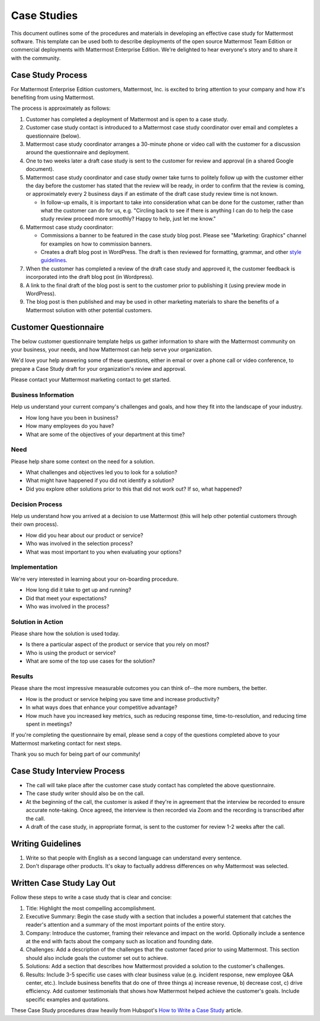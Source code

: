 =====================
Case Studies
=====================

This document outlines some of the procedures and materials in developing an effective case study for Mattermost software. This template can be used both to describe deployments of the open source Mattermost Team Edition or commercial deployments with Mattermost Enterprise Edition. We're delighted to hear everyone's story and to share it with the community. 

Case Study Process 
----------------------------

For Mattermost Enterprise Edition customers, Mattermost, Inc. is excited to bring attention to your company and how it's benefiting from using Mattermost. 

The process is approximately as follows: 

1. Customer has completed a deployment of Mattermost and is open to a case study. 
2. Customer case study contact is introduced to a Mattermost case study coordinator over email and completes a questionnaire (below). 
3. Mattermost case study coordinator arranges a 30-minute phone or video call with the customer for a discussion around the questionnaire and deployment. 
4. One to two weeks later a draft case study is sent to the customer for review and approval (in a shared Google document).
5. Mattermost case study coordinator and case study owner take turns to politely follow up with the customer either the day before the customer has stated that the review will be ready, in order to confirm that the review is coming, or approximately every 2 business days if an estimate of the draft case study review time is not known.

   -  In follow-up emails, it is important to take into consideration what can be done for the customer, rather than what the customer can do for us, e.g. "Circling back to see if there is anything I can do to help the case study review proceed more smoothly? Happy to help, just let me know."
   
6. Mattermost case study coordinator:

   -  Commissions a banner to be featured in the case study blog post. Please see "Marketing: Graphics" channel for examples on how to commission banners.
   -  Creates a draft blog post in WordPress. The draft is then reviewed for formatting, grammar, and other `style guidelines <https://docs.mattermost.com/process/marketing-guidelines.html>`_.

7. When the customer has completed a review of the draft case study and approved it, the customer feedback is incorporated into the draft blog post (in Wordpress).
8. A link to the final draft of the blog post is sent to the customer prior to publishing it (using preview mode in WordPress).
9. The blog post is then published and may be used in other marketing materials to share the benefits of a Mattermost solution with other potential customers.

Customer Questionnaire
----------------------------

The below customer questionnaire template helps us gather information to share with the Mattermost community on your business, your needs, and how Mattermost can help serve your organization.  

We'd love your help answering some of these questions, either in email or over a phone call or video conference, to prepare a Case Study draft for your organization's review and approval. 

Please contact your Mattermost marketing contact to get started. 

Business Information 
~~~~~~~~~~~~~~~~~~~~~~~~~~~~~~~~~~~~~~~~~~

Help us understand your current company's challenges and goals, and how they fit into the landscape of your industry.

- How long have you been in business?
- How many employees do you have?
- What are some of the objectives of your department at this time?

Need
~~~~~~~~~~~~~~~~~~~~~~~~~~~~~~~~~~~~~~~~~~

Please help share some context on the need for a solution. 

- What challenges and objectives led you to look for a solution?
- What might have happened if you did not identify a solution?
- Did you explore other solutions prior to this that did not work out? If so, what happened?

Decision Process
~~~~~~~~~~~~~~~~~~~~~~~~~~~~~~~~~~~~~~~~~~

Help us understand how you arrived at a decision to use Mattermost (this will help other potential customers through their own process).

- How did you hear about our product or service?
- Who was involved in the selection process?
- What was most important to you when evaluating your options?

Implementation
~~~~~~~~~~~~~~~~~~~~~~~~~~~~~~~~~~~~~~~~~~

We're very interested in learning about your on-boarding procedure. 

- How long did it take to get up and running?
- Did that meet your expectations?
- Who was involved in the process?

Solution in Action
~~~~~~~~~~~~~~~~~~~~~~~~~~~~~~~~~~~~~~~~~~

Please share how the solution is used today. 

- Is there a particular aspect of the product or service that you rely on most?
- Who is using the product or service?
- What are some of the top use cases for the solution? 

Results
~~~~~~~~~~~~~~~~~~~~~~~~~~~~~~~~~~~~~~~~~~

Please share the most impressive measurable outcomes you can think of--the more numbers, the better.

- How is the product or service helping you save time and increase productivity?
- In what ways does that enhance your competitive advantage?
- How much have you increased key metrics, such as reducing response time, time-to-resolution, and reducing time spent in meetings? 

If you're completing the questionnaire by email, please send a copy of the questions completed above to your Mattermost marketing contact for next steps. 

Thank you so much for being part of our community!

Case Study Interview Process
---------------------------------------------

- The call will take place after the customer case study contact has completed the above questionnaire.
- The case study writer should also be on the call.
- At the beginning of the call, the customer is asked if they're in agreement that the interview be recorded to ensure accurate note-taking. Once agreed, the interview is then recorded via Zoom and the recording is transcribed after the call.
- A draft of the case study, in appropriate format, is sent to the customer for review 1-2 weeks after the call.

Writing Guidelines 
----------------------------

1. Write so that people with English as a second language can understand every sentence. 
2. Don't disparage other products. It's okay to factually address differences on why Mattermost was selected. 


Written Case Study Lay Out
----------------------------

Follow these steps to write a case study that is clear and concise:

1. Title: Highlight the most compelling accomplishment.
2. Executive Summary: Begin the case study with a section that includes a powerful statement that catches the reader's attention and a summary of the most important points of the entire story.
3. Company: Introduce the customer, framing their relevance and impact on the world. Optionally include a sentence at the end with facts about the company such as location and founding date.   
4. Challenges: Add a description of the challenges that the customer faced prior to using Mattermost. This section should also include goals the customer set out to achieve.
5. Solutions: Add a section that describes how Mattermost provided a solution to the customer's challenges.
6. Results: Include 3-5 specific use cases with clear business value (e.g. incident response, new employee Q&A center, etc.). Include business benefits that do one of three things a) increase revenue, b) decrease cost, c) drive efficiency. Add customer testimonials that shows how Mattermost helped achieve the customer's goals. Include specific examples and quotations.

These Case Study procedures draw heavily from Hubspot's `How to Write a Case Study <https://blog.hubspot.com/blog/tabid/6307/bid/33282/the-ultimate-guide-to-creating-compelling-case-studies.aspx>`_ article. 
